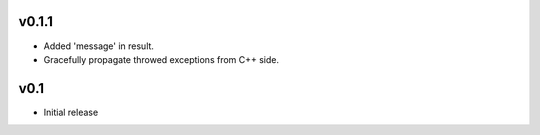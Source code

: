 v0.1.1
======
- Added 'message' in result.
- Gracefully propagate throwed exceptions from C++ side.

v0.1
====
- Initial release
